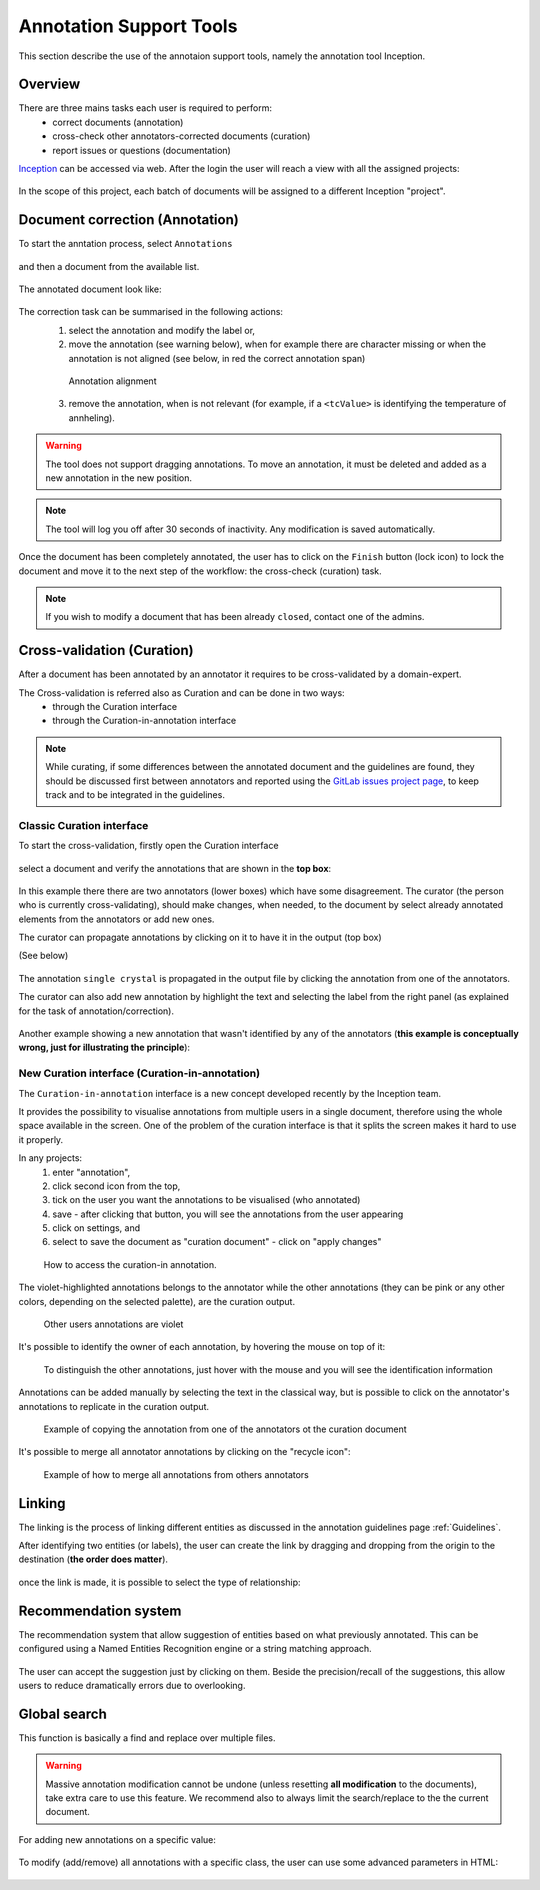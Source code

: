 .. _Webanno GitHub page: https://github.com/webanno/webanno
.. _Webanno: https://webanno.github.io
.. _Webanno tutorial: https://www.youtube.com/playlist?list=PLvYKmi8P7TYdC-7A_VT4td95629aZIwDb
.. _Inception GitHub page: https://github.com/webanno/inception
.. _Inception: https://inception-project.github.io/
.. _Inception tutorial: https://www.youtube.com/playlist?list=PL5Hz5pttaj96SlXHGRZf8KzlYvpVHIoL-
.. _Inception user guide: https://inception-project.github.io//releases/0.15.0/docs/user-guide.html
.. _doccano: http://github.com/chakki-works/doccano
.. _prodigy: https://prodi.gy/
.. _GitLab issues project page: https://gitlab.nims.go.jp/a017873/superconductors-documentation/issues
.. _report on market research: https://github.com/doccano/doccano/wiki/Report-on-Market-Research

.. _Annotation tools:

Annotation Support Tools
~~~~~~~~~~~~~~~~~~~~~~~~
This section describe the use of the annotaion support tools, namely the annotation tool Inception.

Overview
^^^^^^^^

There are three mains tasks each user is required to perform:
 - correct documents (annotation)
 - cross-check other annotators-corrected documents (curation)
 - report issues or questions (documentation)

`Inception`_ can be accessed via web. After the login the user will reach a view with all the assigned projects:

.. figure:: images/inception-home-view.png
   :alt: Project home view

In the scope of this project, each batch of documents will be assigned to a different Inception "project".

.. _annotation:

Document correction (Annotation)
^^^^^^^^^^^^^^^^^^^^^^^^^^^^^^^^

To start the anntation process, select ``Annotations``

.. figure:: images/inception-start-menu-annotation.png
   :alt: Annotation

and then a document from the available list.

.. figure:: images/file-list.png
   :alt: File selection

The annotated document look like:

.. figure:: images/webanno-annotation-sample.png
   :alt: Annotation sample

The correction task can be summarised in the following actions:
    (1) select the annotation and modify the label or,
    (2) move the annotation (see warning below), when for example there are character missing or when the annotation is not aligned (see below, in red the correct annotation span)

    .. figure:: images/example-annotation-alignment.png
        :alt: Annotation alignment

        Annotation alignment

    (3) remove the annotation, when is not relevant (for example, if a ``<tcValue>`` is identifying the temperature of annheling).

.. warning:: The tool does not support dragging annotations. To move an annotation, it must be deleted and added as a new annotation in the new position.

.. note:: The tool will log you off after 30 seconds of inactivity. Any modification is saved automatically.

Once the document has been completely annotated, the user has to click on the ``Finish`` button (lock icon) to lock the document and move it to the next step of the workflow: the cross-check (curation) task.

.. figure:: images/inception-finish-document.png
   :alt: Icon to mark a document as "completed" and move it to the next step of the workflow

    Icon to mark a document as "completed" and move it to the next step of the workflow

.. note:: If you wish to modify a document that has been already ``closed``, contact one of the admins.

Cross-validation (Curation)
^^^^^^^^^^^^^^^^^^^^^^^^^^^

After a document has been annotated by an annotator it requires to be cross-validated by a domain-expert.

The Cross-validation is referred also as Curation and can be done in two ways:
 - through the Curation interface
 - through the Curation-in-annotation interface

.. note:: While curating, if some differences between the annotated document and the guidelines are found, they should be discussed first between annotators and reported using the `GitLab issues project page`_, to keep track and to be integrated in the guidelines.

Classic Curation interface
--------------------------
To start the cross-validation, firstly open the Curation interface

.. figure:: images/inception-start-menu-curation.png
   :alt: Curation

select a document and verify the annotations that are shown in the **top box**:

.. figure:: images/webanno-curation-sample.png
   :alt: Curation

In this example there there are two annotators (lower boxes) which have some disagreement.
The curator (the person who is currently cross-validating), should make changes, when needed, to the document by select already annotated elements from the annotators or add new ones.

The curator can propagate annotations by clicking on it to have it in the output (top box)

(See below)

.. figure:: images/webanno-curation-sample-2.png
   :alt: Curation

The annotation ``single crystal`` is propagated in the output file by clicking the annotation from one of the annotators.

The curator can also add new annotation by highlight the text and selecting the label from the right panel (as explained for the task of annotation/correction).

.. figure:: images/webanno-curation-sample-3.png
   :alt: Curation

Another example showing a new annotation that wasn't identified by any of the annotators (**this example is conceptually wrong, just for illustrating the principle**):

New Curation interface (Curation-in-annotation)
-----------------------------------------------
The ``Curation-in-annotation`` interface is a new concept developed recently by the Inception team.

It provides the possibility to visualise annotations from multiple users in a single document, therefore using the whole space available in the screen. One of the problem of the curation interface is that it splits the screen makes it hard to use it properly.

In any projects:
    1) enter "annotation",
    2) click second icon from the top,
    3) tick on the user you want the annotations to be visualised (who annotated)
    4) save - after clicking that button, you will see the annotations from the user appearing
    5) click on settings, and
    6) select to save the document as "curation document" - click on "apply changes"

.. figure:: images/curation-in-annotation.png
   :alt: Curation-in annotation

  How to access the curation-in annotation.

The violet-highlighted annotations belongs to the annotator while the other annotations (they can be pink or any other colors, depending on the selected palette), are the curation output.

.. figure:: images/curation-in-annotation-2.png
   :alt: Curation-in annotation

   Other users annotations are violet


It's possible to identify the owner of each annotation, by hovering the mouse on top of it:

.. figure:: images/curation-in-annotation-3.png
   :alt: Curation-in annotation

   To distinguish the other annotations, just hover with the mouse and you will see the identification information


Annotations can be added manually by selecting the text in the classical way, but is possible to click on the annotator's annotations to replicate in the curation output.

.. figure:: images/curation-in-annotation-5.png
   :alt: Adding annotation

.. figure:: images/curation-in-annotation-6.png
   :alt: Annotation added

   Example of copying the annotation from one of the annotators ot the curation document

It's possible to merge all annotator annotations by clicking on the "recycle icon":

.. figure:: images/curation-in-annotation-4.png
   :alt: Curation-in annotation

   Example of how to merge all annotations from others annotators



Linking
^^^^^^^
The linking is the process of linking different entities as discussed in the annotation guidelines page :ref:`Guidelines`.

After identifying two entities (or labels), the user can create the link by dragging and dropping from the origin to the destination (**the order does matter**).

.. figure:: images/linking-drag-drop.png
   :alt: Linking drag & drop

once the link is made, it is possible to select the type of relationship:

.. figure:: images/linking-drag-drop-relationship.png
   :alt: Linking drag & drop


Recommendation system
^^^^^^^^^^^^^^^^^^^^^

The recommendation system that allow suggestion of entities based on what previously annotated. This can be configured using a Named Entities Recognition engine or a string matching approach.

.. figure:: images/inception-recommendation-documentation.png
   :alt: Inception documentation on recommendations

The user can accept the suggestion just by clicking on them. Beside the precision/recall of the suggestions, this allow users to reduce dramatically errors due to overlooking.


Global search
^^^^^^^^^^^^^
This function is basically a find and replace over multiple files.

.. warning:: Massive annotation modification cannot be undone (unless resetting **all modification** to the documents), take extra care to use this feature. We recommend also to always limit the search/replace to the the current document.

For adding new annotations on a specific value:

.. figure:: images/global-search-example.png
   :alt: Find-and-replace example of adding new annotation


To modify (add/remove) all annotations with a specific class, the user can use some advanced parameters in HTML:

.. figure:: images/add-remove-annotations.png
   :alt: Find-and-replace with advanced parameters
